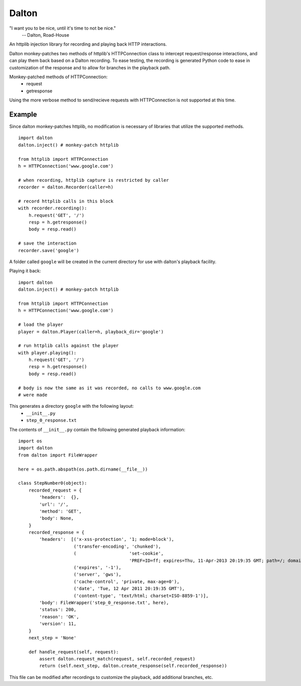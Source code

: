 ======
Dalton
======

"I want you to be nice, until it's time to not be nice."
    -- Dalton, Road-House

An httplib injection library for recording and playing back HTTP interactions.

Dalton monkey-patches two methods of httplib's HTTPConnection class to
intercept request/response interactions, and can play them back based on a
Dalton recording. To ease testing, the recording is generated Python code to
ease in customization of the response and to allow for branches in the
playback path.

Monkey-patched methods of HTTPConnection:
    - request
    - getresponse

Using the more verbose method to send/recieve requests with HTTPConnection is
not supported at this time.


Example
=======

Since dalton monkey-patches httplib, no modification is necessary of libraries
that utilize the supported methods.

::

    import dalton
    dalton.inject() # monkey-patch httplib
    
    from httplib import HTTPConnection
    h = HTTPConnection('www.google.com')
    
    # when recording, httplib capture is restricted by caller
    recorder = dalton.Recorder(caller=h)
    
    # record httplib calls in this block
    with recorder.recording():
        h.request('GET', '/')
        resp = h.getresponse()
        body = resp.read()
    
    # save the interaction
    recorder.save('google')

A folder called ``google`` will be created in the current directory for use
with dalton's playback facility.

Playing it back::
    
    import dalton
    dalton.inject() # monkey-patch httplib
    
    from httplib import HTTPConnection
    h = HTTPConnection('www.google.com')
    
    # load the player
    player = dalton.Player(caller=h, playback_dir='google')
    
    # run httplib calls against the player
    with player.playing():
        h.request('GET', '/')
        resp = h.getresponse()
        body = resp.read()
    
    # body is now the same as it was recorded, no calls to www.google.com
    # were made

This generates a directory ``google`` with the following layout:
    - ``__init__.py``
    - ``step_0_response.txt``

The contents of ``__init__.py`` contain the following generated playback
information::
    
    import os
    import dalton
    from dalton import FileWrapper

    here = os.path.abspath(os.path.dirname(__file__))

    class StepNumber0(object):
        recorded_request = {
            'headers':  {},
            'url': '/',
            'method': 'GET',
            'body': None,
        }
        recorded_response = {
            'headers':  [('x-xss-protection', '1; mode=block'),
                         ('transfer-encoding', 'chunked'),
                         (                    'set-cookie',
                                              'PREF=ID=ff; expires=Thu, 11-Apr-2013 20:19:35 GMT; path=/; domain=.google.com, NID=45=fU; expires=Wed, 12-Oct-2011 20:19:35 GMT; path=/; domain=.google.com; HttpOnly'),
                         ('expires', '-1'),
                         ('server', 'gws'),
                         ('cache-control', 'private, max-age=0'),
                         ('date', 'Tue, 12 Apr 2011 20:19:35 GMT'),
                         ('content-type', 'text/html; charset=ISO-8859-1')],
            'body': FileWrapper('step_0_response.txt', here),
            'status': 200,
            'reason': 'OK',
            'version': 11,
        }
        next_step = 'None'

        def handle_request(self, request):
            assert dalton.request_match(request, self.recorded_request)
            return (self.next_step, dalton.create_response(self.recorded_response))

This file can be modified after recordings to customize the playback, add
additional branches, etc.
